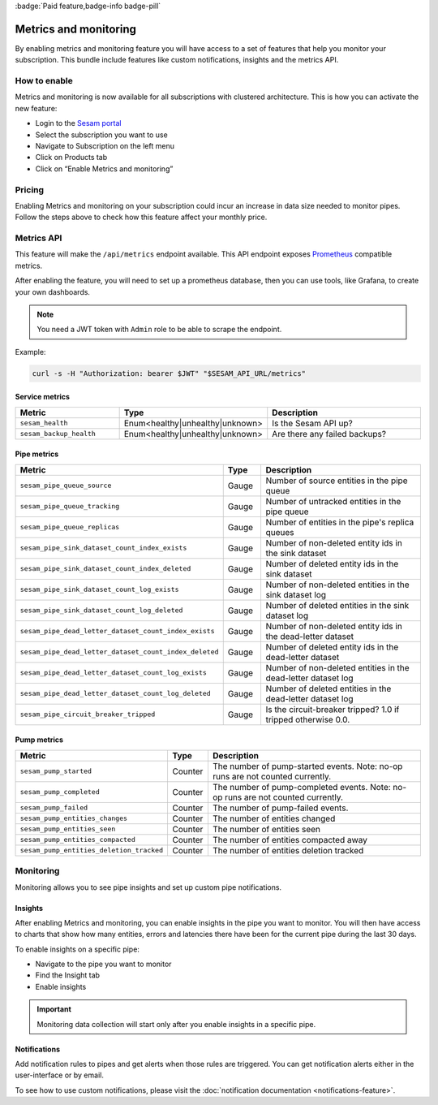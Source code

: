 .. _metrics-api:

:badge:`Paid feature,badge-info badge-pill`

======================
Metrics and monitoring
======================

By enabling metrics and monitoring feature you will have access to a set of features that help you monitor your subscription. This bundle include features like custom notifications, insights and the metrics API.

How to enable
=============

Metrics and monitoring is now available for all subscriptions with clustered architecture. This is how you can activate the new feature:

- Login to the `Sesam portal <https://portal.sesam.io />`_

- Select the subscription you want to use

- Navigate to Subscription on the left menu

- Click on Products tab

- Click on “Enable Metrics and monitoring”


Pricing
=======

Enabling Metrics and monitoring on your subscription could incur an increase in data size needed to monitor pipes. Follow the steps above to check how this feature affect your monthly price. 

Metrics API
===========

This feature will make the ``/api/metrics`` endpoint available. This API endpoint exposes `Prometheus <https://prometheus.io/>`_ compatible
metrics. 

After enabling the feature, you will need to set up a prometheus database, then you can use tools, like Grafana, to create your own dashboards.

.. note::
   You need a JWT token with ``Admin`` role to be able to scrape the endpoint.

Example:

.. code-block:: python

   curl -s -H "Authorization: bearer $JWT" "$SESAM_API_URL/metrics"




Service metrics
---------------

.. list-table::
   :header-rows: 1
   :widths: 30, 10, 60

   * - Metric
     - Type
     - Description

   * - ``sesam_health``
     - Enum<healthy|unhealthy|unknown>
     - Is the Sesam API up?

   * - ``sesam_backup_health``
     - Enum<healthy|unhealthy|unknown>
     - Are there any failed backups?


Pipe metrics
------------

.. list-table::
   :header-rows: 1
   :widths: 30, 10, 60

   * - Metric
     - Type
     - Description

   * - ``sesam_pipe_queue_source``
     - Gauge
     - Number of source entities in the pipe queue

   * - ``sesam_pipe_queue_tracking``
     - Gauge
     - Number of untracked entities in the pipe queue

   * - ``sesam_pipe_queue_replicas``
     - Gauge
     - Number of entities in the pipe's replica queues

   * - ``sesam_pipe_sink_dataset_count_index_exists``
     - Gauge
     - Number of non-deleted entity ids in the sink dataset

   * - ``sesam_pipe_sink_dataset_count_index_deleted``
     - Gauge
     - Number of deleted entity ids in the sink dataset

   * - ``sesam_pipe_sink_dataset_count_log_exists``
     - Gauge
     - Number of non-deleted entities in the sink dataset log

   * - ``sesam_pipe_sink_dataset_count_log_deleted``
     - Gauge
     - Number of deleted entities in the sink dataset log

   * - ``sesam_pipe_dead_letter_dataset_count_index_exists``
     - Gauge
     - Number of non-deleted entity ids in the dead-letter dataset

   * - ``sesam_pipe_dead_letter_dataset_count_index_deleted``
     - Gauge
     - Number of deleted entity ids in the dead-letter dataset

   * - ``sesam_pipe_dead_letter_dataset_count_log_exists``
     - Gauge
     - Number of non-deleted entities in the dead-letter dataset log

   * - ``sesam_pipe_dead_letter_dataset_count_log_deleted``
     - Gauge
     - Number of deleted entities in the dead-letter dataset log

   * - ``sesam_pipe_circuit_breaker_tripped``
     - Gauge
     - Is the circuit-breaker tripped? 1.0 if tripped otherwise 0.0.


Pump metrics
------------

.. list-table::
   :header-rows: 1
   :widths: 30, 10, 60

   * - Metric
     - Type
     - Description

   * - ``sesam_pump_started``
     - Counter
     - The number of pump-started events. Note: no-op runs are not counted currently.

   * - ``sesam_pump_completed``
     - Counter
     - The number of pump-completed events. Note: no-op runs are not counted currently.

   * - ``sesam_pump_failed``
     - Counter
     - The number of pump-failed events.

   * - ``sesam_pump_entities_changes``
     - Counter
     - The number of entities changed

   * - ``sesam_pump_entities_seen``
     - Counter
     - The number of entities seen

   * - ``sesam_pump_entities_compacted``
     - Counter
     - The number of entities compacted away

   * - ``sesam_pump_entities_deletion_tracked``
     - Counter
     - The number of entities deletion tracked


Monitoring
==========

Monitoring allows you to see pipe insights and set up custom pipe notifications.

Insights
--------

After enabling Metrics and monitoring, you can enable insights in the pipe you want to monitor. You will then have access to charts that show how many entities, errors and latencies there have been for the current pipe during the last 30 days.

To enable insights on a specific pipe:

- Navigate to the pipe you want to monitor
- Find the Insight tab
- Enable insights

.. important::
   Monitoring data collection will start only after you enable insights in a specific pipe.

Notifications
-------------

Add notification rules to pipes and get alerts when those rules are triggered. You can get notification alerts either in the user-interface or by email.

To see how to use custom notifications, please visit the :doc:`notification documentation <notifications-feature>`.